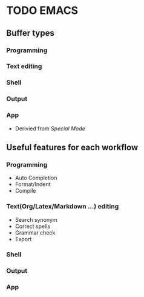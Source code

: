 * TODO EMACS
** Buffer types
*** Programming
*** Text editing
*** Shell
*** Output
*** App
- Derivied from /Special Mode/

** Useful features for each workflow
*** Programming
- Auto Completion
- Format/Indent
- Compile

*** Text(Org/Latex/Markdown ...) editing
- Search synonym
- Correct spells
- Grammar check
- Export

*** Shell
*** Output
*** App
